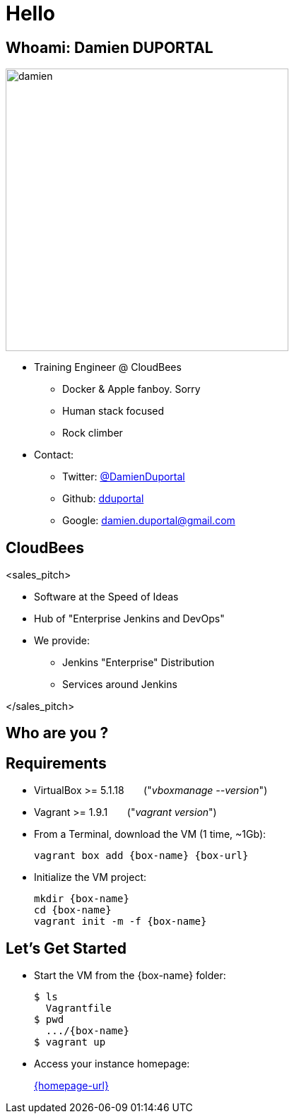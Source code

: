 
= Hello

== Whoami: Damien DUPORTAL

[.right.text-center]
image::{imagedir}/damien.jpg[height="400",float="left"]

* Training Engineer @ CloudBees
** Docker & Apple fanboy. Sorry
** Human stack focused
** Rock climber
* Contact:
** Twitter: link:https://twitter.com/DamienDuportal[@DamienDuportal]
** Github: link:https://github.com/dduportal[dduportal]
** Google: damien.duportal@gmail.com

== CloudBees

<sales_pitch>

* Software at the Speed of Ideas
* Hub of "Enterprise Jenkins and DevOps"
* We provide:
** Jenkins "Enterprise" Distribution
** Services around Jenkins

</sales_pitch>

== Who are you ?

== Requirements

* VirtualBox >= 5.1.18 &nbsp; &nbsp; &nbsp; ("_vboxmanage --version_")
* Vagrant >= 1.9.1  &nbsp; &nbsp; &nbsp; ("_vagrant version_")
* From a Terminal, download the VM (1 time, ~1Gb):
+
[source,subs="attributes",bash]
----
vagrant box add {box-name} {box-url}
----

* Initialize the VM project:
+
[source,subs="attributes",bash]
----
mkdir {box-name}
cd {box-name}
vagrant init -m -f {box-name}
----


== Let's Get Started

* Start the VM from the {box-name} folder:
+
[source,subs="attributes",bash]
----
$ ls
  Vagrantfile
$ pwd
  .../{box-name}
$ vagrant up
----

* Access your instance homepage:
+
link:{homepage-url}[]
